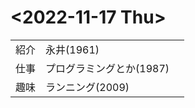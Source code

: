 * <2022-11-17 Thu>
| 紹介 | 永井(1961)               | [[./pic/2022111701.png]] |
| 仕事 | プログラミングとか(1987) |                        |
| 趣味 | ランニング(2009)         |                        
